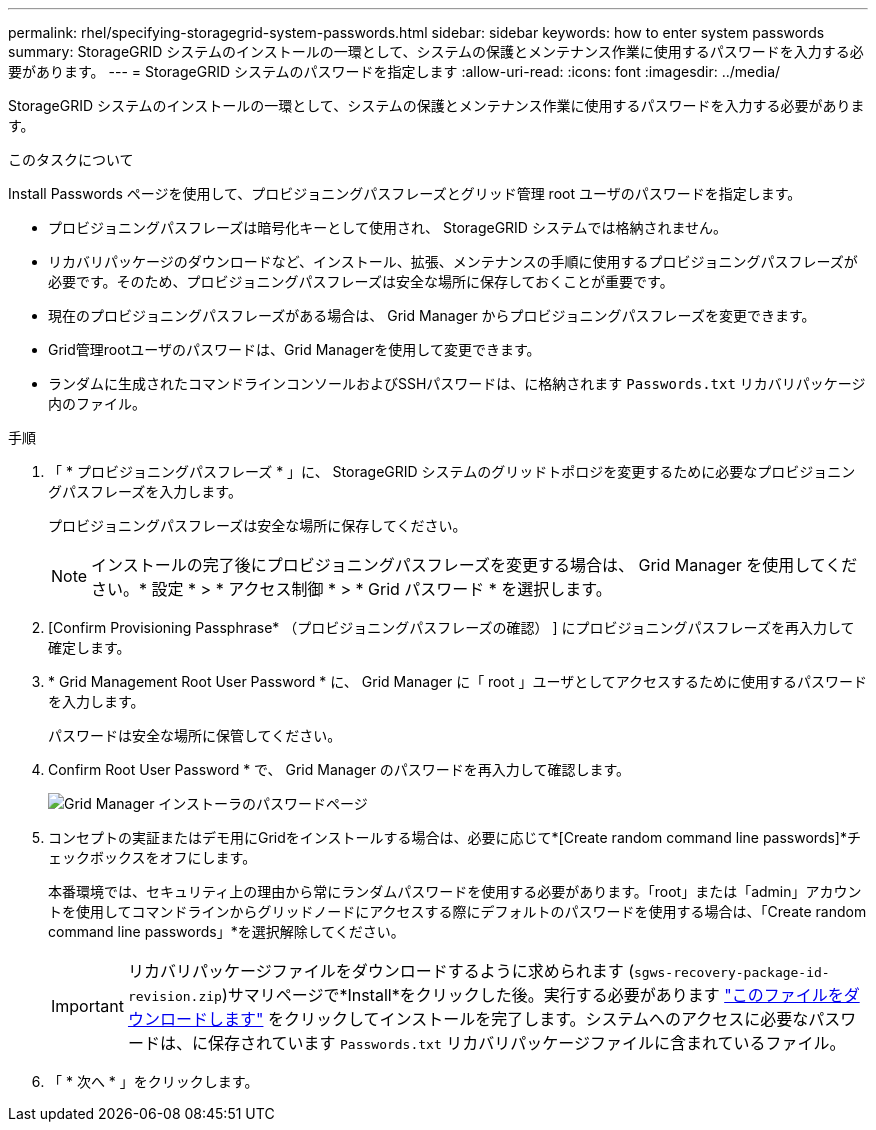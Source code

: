 ---
permalink: rhel/specifying-storagegrid-system-passwords.html 
sidebar: sidebar 
keywords: how to enter system passwords 
summary: StorageGRID システムのインストールの一環として、システムの保護とメンテナンス作業に使用するパスワードを入力する必要があります。 
---
= StorageGRID システムのパスワードを指定します
:allow-uri-read: 
:icons: font
:imagesdir: ../media/


[role="lead"]
StorageGRID システムのインストールの一環として、システムの保護とメンテナンス作業に使用するパスワードを入力する必要があります。

.このタスクについて
Install Passwords ページを使用して、プロビジョニングパスフレーズとグリッド管理 root ユーザのパスワードを指定します。

* プロビジョニングパスフレーズは暗号化キーとして使用され、 StorageGRID システムでは格納されません。
* リカバリパッケージのダウンロードなど、インストール、拡張、メンテナンスの手順に使用するプロビジョニングパスフレーズが必要です。そのため、プロビジョニングパスフレーズは安全な場所に保存しておくことが重要です。
* 現在のプロビジョニングパスフレーズがある場合は、 Grid Manager からプロビジョニングパスフレーズを変更できます。
* Grid管理rootユーザのパスワードは、Grid Managerを使用して変更できます。
* ランダムに生成されたコマンドラインコンソールおよびSSHパスワードは、に格納されます `Passwords.txt` リカバリパッケージ内のファイル。


.手順
. 「 * プロビジョニングパスフレーズ * 」に、 StorageGRID システムのグリッドトポロジを変更するために必要なプロビジョニングパスフレーズを入力します。
+
プロビジョニングパスフレーズは安全な場所に保存してください。

+

NOTE: インストールの完了後にプロビジョニングパスフレーズを変更する場合は、 Grid Manager を使用してください。* 設定 * > * アクセス制御 * > * Grid パスワード * を選択します。

. [Confirm Provisioning Passphrase* （プロビジョニングパスフレーズの確認） ] にプロビジョニングパスフレーズを再入力して確定します。
. * Grid Management Root User Password * に、 Grid Manager に「 root 」ユーザとしてアクセスするために使用するパスワードを入力します。
+
パスワードは安全な場所に保管してください。

. Confirm Root User Password * で、 Grid Manager のパスワードを再入力して確認します。
+
image::../media/10_gmi_installer_passwords_page.gif[Grid Manager インストーラのパスワードページ]

. コンセプトの実証またはデモ用にGridをインストールする場合は、必要に応じて*[Create random command line passwords]*チェックボックスをオフにします。
+
本番環境では、セキュリティ上の理由から常にランダムパスワードを使用する必要があります。「root」または「admin」アカウントを使用してコマンドラインからグリッドノードにアクセスする際にデフォルトのパスワードを使用する場合は、「Create random command line passwords」*を選択解除してください。

+

IMPORTANT: リカバリパッケージファイルをダウンロードするように求められます (`sgws-recovery-package-id-revision.zip`)サマリページで*Install*をクリックした後。実行する必要があります link:../maintain/downloading-recovery-package.html["このファイルをダウンロードします"] をクリックしてインストールを完了します。システムへのアクセスに必要なパスワードは、に保存されています `Passwords.txt` リカバリパッケージファイルに含まれているファイル。

. 「 * 次へ * 」をクリックします。

